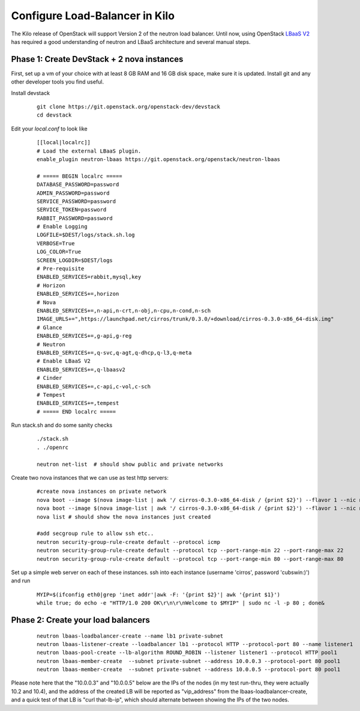 Configure Load-Balancer in Kilo
=================================

The Kilo release of OpenStack will support Version 2 of the neutron load balancer. Until now, using OpenStack `LBaaS V2 <http://docs.openstack.org/api/openstack-network/2.0/content/lbaas_ext.html>`_ has required a good understanding of neutron and LBaaS architecture and several manual steps.


Phase 1: Create DevStack + 2 nova instances
--------------------------------------------

First, set up a vm of your choice with at least 8 GB RAM and 16 GB disk space, make sure it is updated. Install git and any other developer tools you find useful.

Install devstack

  ::

    git clone https://git.openstack.org/openstack-dev/devstack
    cd devstack


Edit your `local.conf` to look like

  ::

    [[local|localrc]]
    # Load the external LBaaS plugin.
    enable_plugin neutron-lbaas https://git.openstack.org/openstack/neutron-lbaas

    # ===== BEGIN localrc =====
    DATABASE_PASSWORD=password
    ADMIN_PASSWORD=password
    SERVICE_PASSWORD=password
    SERVICE_TOKEN=password
    RABBIT_PASSWORD=password
    # Enable Logging
    LOGFILE=$DEST/logs/stack.sh.log
    VERBOSE=True
    LOG_COLOR=True
    SCREEN_LOGDIR=$DEST/logs
    # Pre-requisite
    ENABLED_SERVICES=rabbit,mysql,key
    # Horizon
    ENABLED_SERVICES+=,horizon
    # Nova
    ENABLED_SERVICES+=,n-api,n-crt,n-obj,n-cpu,n-cond,n-sch
    IMAGE_URLS+=",https://launchpad.net/cirros/trunk/0.3.0/+download/cirros-0.3.0-x86_64-disk.img"
    # Glance
    ENABLED_SERVICES+=,g-api,g-reg
    # Neutron
    ENABLED_SERVICES+=,q-svc,q-agt,q-dhcp,q-l3,q-meta
    # Enable LBaaS V2
    ENABLED_SERVICES+=,q-lbaasv2
    # Cinder
    ENABLED_SERVICES+=,c-api,c-vol,c-sch
    # Tempest
    ENABLED_SERVICES+=,tempest
    # ===== END localrc =====

Run stack.sh and do some sanity checks

  ::

    ./stack.sh
    . ./openrc

    neutron net-list  # should show public and private networks

Create two nova instances that we can use as test http servers:

  ::

    #create nova instances on private network
    nova boot --image $(nova image-list | awk '/ cirros-0.3.0-x86_64-disk / {print $2}') --flavor 1 --nic net-id=$(neutron net-list | awk '/ private / {print $2}') node1
    nova boot --image $(nova image-list | awk '/ cirros-0.3.0-x86_64-disk / {print $2}') --flavor 1 --nic net-id=$(neutron net-list | awk '/ private / {print $2}') node2
    nova list # should show the nova instances just created

    #add secgroup rule to allow ssh etc..
    neutron security-group-rule-create default --protocol icmp
    neutron security-group-rule-create default --protocol tcp --port-range-min 22 --port-range-max 22
    neutron security-group-rule-create default --protocol tcp --port-range-min 80 --port-range-max 80

Set up a simple web server on each of these instances. ssh into each instance (username 'cirros', password 'cubswin:)') and run

 ::

    MYIP=$(ifconfig eth0|grep 'inet addr'|awk -F: '{print $2}'| awk '{print $1}')
    while true; do echo -e "HTTP/1.0 200 OK\r\n\r\nWelcome to $MYIP" | sudo nc -l -p 80 ; done&

Phase 2: Create your load balancers
------------------------------------

 ::

    neutron lbaas-loadbalancer-create --name lb1 private-subnet
    neutron lbaas-listener-create --loadbalancer lb1 --protocol HTTP --protocol-port 80 --name listener1
    neutron lbaas-pool-create --lb-algorithm ROUND_ROBIN --listener listener1 --protocol HTTP pool1
    neutron lbaas-member-create  --subnet private-subnet --address 10.0.0.3 --protocol-port 80 pool1
    neutron lbaas-member-create  --subnet private-subnet --address 10.0.0.5 --protocol-port 80 pool1

Please note here that the "10.0.0.3" and "10.0.0.5" below are the IPs of the nodes (in my test run-thru, they were actually 10.2 and 10.4), and the address of the created LB will be reported as "vip_address" from the lbaas-loadbalancer-create, and a quick test of that LB is "curl that-lb-ip", which should alternate between showing the IPs of the two nodes.
